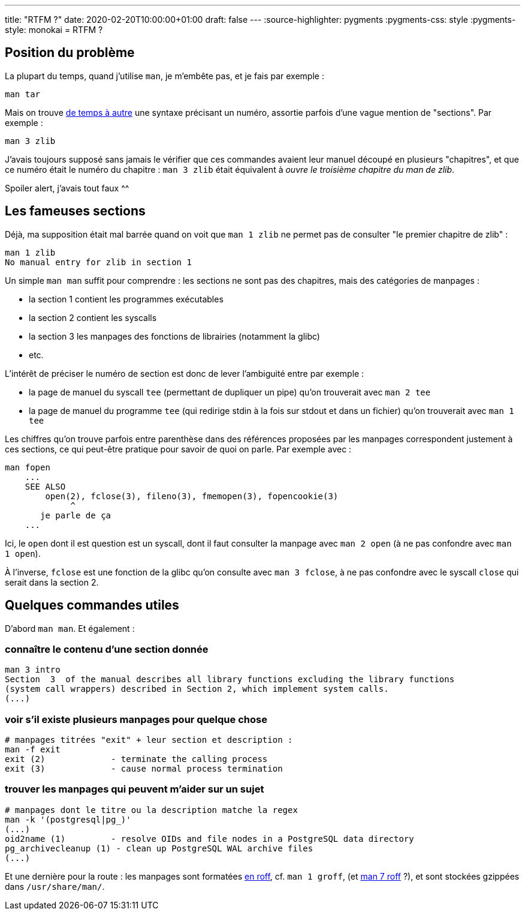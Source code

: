 ---
title: "RTFM ?"
date: 2020-02-20T10:00:00+01:00
draft: false
---
:source-highlighter: pygments
:pygments-css: style
:pygments-style: monokai
= RTFM ?

== Position du problème

La plupart du temps, quand j'utilise `man`, je m'embête pas, et je fais par exemple :

....
man tar
....

Mais on trouve https://stackoverflow.com/a/705483[de temps à autre] une syntaxe précisant un numéro, assortie parfois d'une vague mention de "sections". Par exemple :

....
man 3 zlib
....

J'avais toujours supposé sans jamais le vérifier que ces commandes avaient leur manuel découpé en plusieurs "chapitres", et que ce numéro était le numéro du chapitre : `man 3 zlib` était équivalent à _ouvre le troisième chapitre du man de zlib_.

Spoiler alert, j'avais tout faux ^^

== Les fameuses sections

Déjà, ma supposition était mal barrée quand on voit que `man 1 zlib` ne permet pas de consulter "le premier chapitre de zlib" :

....
man 1 zlib
No manual entry for zlib in section 1
....

Un simple `man man` suffit pour comprendre : les sections ne sont pas des chapitres, mais des catégories de manpages :

* la section 1 contient les programmes exécutables
* la section 2 contient les syscalls
* la section 3 les manpages des fonctions de librairies (notamment la glibc)
* etc.

L'intérêt de préciser le numéro de section est donc de lever l'ambiguité entre par exemple :

* la page de manuel du syscall `tee` (permettant de dupliquer un pipe) qu'on trouverait avec `man 2 tee`
* la page de manuel du programme `tee` (qui redirige stdin à la fois sur stdout et dans un fichier) qu'on trouverait avec `man 1 tee`

Les chiffres qu'on trouve parfois entre parenthèse dans des références proposées par les manpages correspondent justement à ces sections, ce qui peut-être pratique pour savoir de quoi on parle. Par exemple avec :

....
man fopen
    ...
    SEE ALSO
        open(2), fclose(3), fileno(3), fmemopen(3), fopencookie(3)
             ^
       je parle de ça
    ...
....

Ici, le `open` dont il est question est un syscall, dont il faut consulter la manpage avec `man 2 open` (à ne pas confondre avec `man 1 open`).

À l'inverse, `fclose` est une fonction de la glibc qu'on consulte avec `man 3 fclose`, à ne pas confondre avec le syscall `close` qui serait dans la section 2.

== Quelques commandes utiles

D'abord `man man`. Et également :

=== connaître le contenu d'une section donnée

[source,bash]
----
man 3 intro
Section  3  of the manual describes all library functions excluding the library functions
(system call wrappers) described in Section 2, which implement system calls.
(...)
----

=== voir s'il existe plusieurs manpages pour quelque chose

[source,bash]
----
# manpages titrées "exit" + leur section et description :
man -f exit
exit (2)             - terminate the calling process
exit (3)             - cause normal process termination
----

=== trouver les manpages qui peuvent m'aider sur un sujet

[source,bash]
----
# manpages dont le titre ou la description matche la regex
man -k '(postgresql|pg_)'
(...)
oid2name (1)         - resolve OIDs and file nodes in a PostgreSQL data directory
pg_archivecleanup (1) - clean up PostgreSQL WAL archive files
(...)
----

Et une dernière pour la route : les manpages sont formatées https://fr.wikipedia.org/wiki/Roff[en roff], cf. `man 1 groff`, (et http://man7.org/linux/man-pages/man7/roff.7.html[man 7 roff] ?), et sont stockées gzippées dans `/usr/share/man/`.
